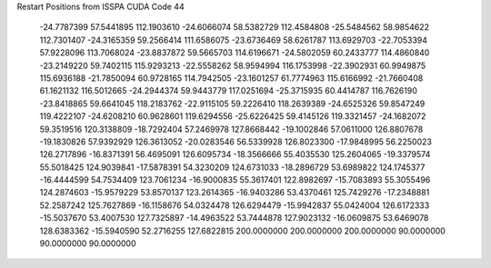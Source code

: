 Restart Positions from ISSPA CUDA Code
44
 -24.7787399  57.5441895 112.1903610 -24.6066074  58.5382729 112.4584808
 -25.5484562  58.9854622 112.7301407 -24.3165359  59.2566414 111.6586075
 -23.6736469  58.6261787 113.6929703 -22.7053394  57.9228096 113.7068024
 -23.8837872  59.5665703 114.6196671 -24.5802059  60.2433777 114.4860840
 -23.2149220  59.7402115 115.9293213 -22.5558262  58.9594994 116.1753998
 -22.3902931  60.9949875 115.6936188 -21.7850094  60.9728165 114.7942505
 -23.1601257  61.7774963 115.6166992 -21.7660408  61.1621132 116.5012665
 -24.2944374  59.9443779 117.0251694 -25.3715935  60.4414787 116.7626190
 -23.8418865  59.6641045 118.2183762 -22.9115105  59.2226410 118.2639389
 -24.6525326  59.8547249 119.4222107 -24.6208210  60.9628601 119.6294556
 -25.6226425  59.4145126 119.3321457 -24.1682072  59.3519516 120.3138809
 -18.7292404  57.2469978 127.8668442 -19.1002846  57.0611000 126.8807678
 -19.1830826  57.9392929 126.3613052 -20.0283546  56.5339928 126.8023300
 -17.9848995  56.2250023 126.2717896 -16.8371391  56.4695091 126.6095734
 -18.3566666  55.4035530 125.2604065 -19.3379574  55.5018425 124.9039841
 -17.5878391  54.3230209 124.6731033 -18.2896729  53.6989822 124.1745377
 -16.4444599  54.7534409 123.7061234 -16.9000835  55.3617401 122.8982697
 -15.7083893  55.3055496 124.2874603 -15.9579229  53.8570137 123.2614365
 -16.9403286  53.4370461 125.7429276 -17.2348881  52.2587242 125.7627869
 -16.1158676  54.0324478 126.6294479 -15.9942837  55.0424004 126.6172333
 -15.5037670  53.4007530 127.7325897 -14.4963522  53.7444878 127.9023132
 -16.0609875  53.6469078 128.6383362 -15.5940590  52.2716255 127.6822815
 200.0000000 200.0000000 200.0000000  90.0000000  90.0000000  90.0000000
